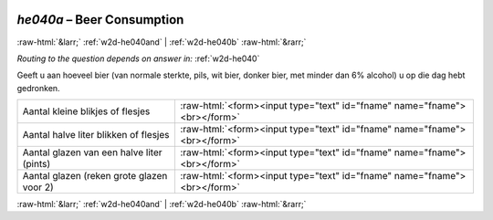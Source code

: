 .. _w2d-he040a: 

 
 .. role:: raw-html(raw) 
        :format: html 
 
`he040a` – Beer Consumption
==================================== 


:raw-html:`&larr;` :ref:`w2d-he040and` | :ref:`w2d-he040b` :raw-html:`&rarr;` 
 
*Routing to the question depends on answer in:* :ref:`w2d-he040` 

Geeft u aan hoeveel bier (van normale sterkte, pils, wit bier, donker bier, met minder dan
6% alcohol) u op die dag hebt gedronken.
 
.. csv-table:: 
   :delim: | 
 
           Aantal kleine blikjes of flesjes | :raw-html:`<form><input type="text" id="fname" name="fname"><br></form>` 
           Aantal halve liter blikken of flesjes | :raw-html:`<form><input type="text" id="fname" name="fname"><br></form>` 
           Aantal glazen van een halve liter (pints) | :raw-html:`<form><input type="text" id="fname" name="fname"><br></form>` 
           Aantal glazen (reken grote glazen voor 2) | :raw-html:`<form><input type="text" id="fname" name="fname"><br></form>` 

.. image:: ../_screenshots/w2-he040a.png 


:raw-html:`&larr;` :ref:`w2d-he040and` | :ref:`w2d-he040b` :raw-html:`&rarr;` 
 
